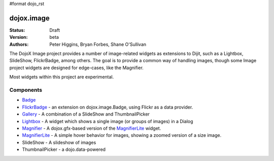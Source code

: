 #format dojo_rst

dojox.image
===========

:Status: Draft
:Version: beta
:Authors: Peter Higgins, Bryan Forbes, Shane O'Sullivan

The DojoX Image project provides a number of image-related widgets as extensions to Dijit, such as a Lightbox, SlideShow, FlickrBadge, among others. The goal is to provide a common way of handling images, though some Image project widgets are designed for edge-cases, like the Magnifier.

Most widgets within this project are experimental.

Components
----------

* `Badge <badge>`_
* `FlickrBadge <FlickrBadge>`_ - an extension on dojox.image.Badge, using Flickr as a data provider.
* `Gallery <Gallery>`_ - A combination of a SlideShow and ThumbnailPicker
* `Lightbox <Lightbox>`_ - A widget which shows a single image (or groups of images) in a Dialog
* `Magnifier <Magnifier>`_ - A dojox.gfx-based version of the `MagnifierLite <MagnifierLite>`_ widget.
* `MagnifierLite <MagnifierLite>`_ - A simple hover behavior for images, showing a zoomed version of a size image.
* SlideShow - A slideshow of images
* ThumbnailPicker - a dojo.data-powered 
